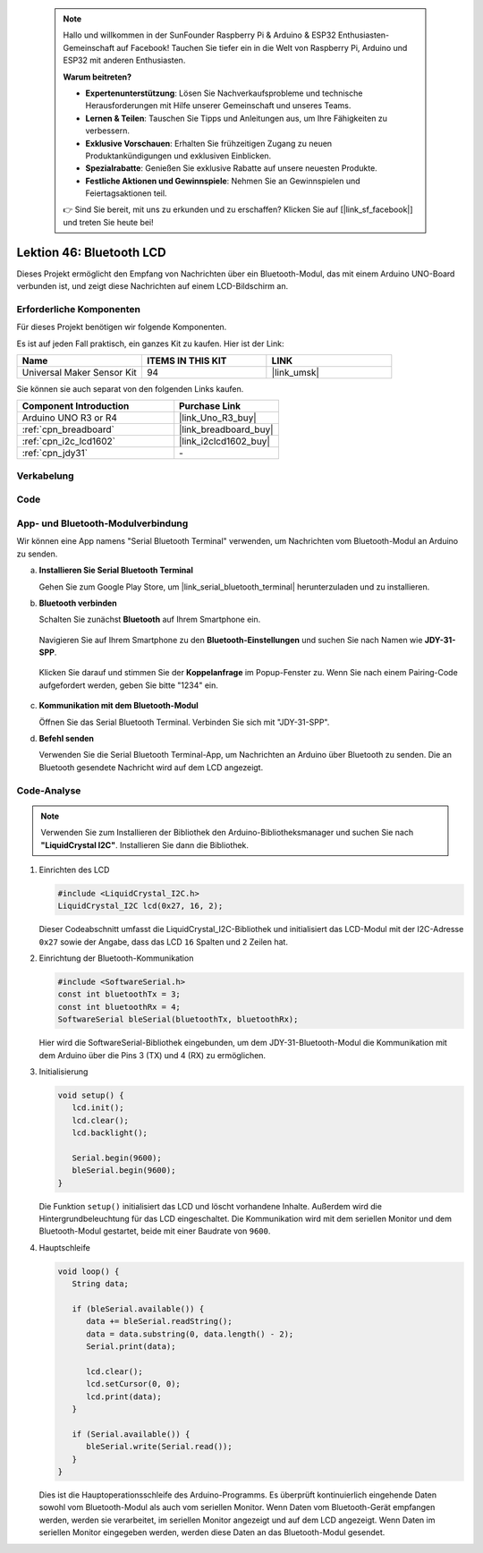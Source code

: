  .. note::

    Hallo und willkommen in der SunFounder Raspberry Pi & Arduino & ESP32 Enthusiasten-Gemeinschaft auf Facebook! Tauchen Sie tiefer ein in die Welt von Raspberry Pi, Arduino und ESP32 mit anderen Enthusiasten.

    **Warum beitreten?**

    - **Expertenunterstützung**: Lösen Sie Nachverkaufsprobleme und technische Herausforderungen mit Hilfe unserer Gemeinschaft und unseres Teams.
    - **Lernen & Teilen**: Tauschen Sie Tipps und Anleitungen aus, um Ihre Fähigkeiten zu verbessern.
    - **Exklusive Vorschauen**: Erhalten Sie frühzeitigen Zugang zu neuen Produktankündigungen und exklusiven Einblicken.
    - **Spezialrabatte**: Genießen Sie exklusive Rabatte auf unsere neuesten Produkte.
    - **Festliche Aktionen und Gewinnspiele**: Nehmen Sie an Gewinnspielen und Feiertagsaktionen teil.

    👉 Sind Sie bereit, mit uns zu erkunden und zu erschaffen? Klicken Sie auf [|link_sf_facebook|] und treten Sie heute bei!


Lektion 46: Bluetooth LCD
=============================================================


Dieses Projekt ermöglicht den Empfang von Nachrichten über ein Bluetooth-Modul, das mit einem Arduino UNO-Board verbunden ist, und zeigt diese Nachrichten auf einem LCD-Bildschirm an.

Erforderliche Komponenten
--------------------------

Für dieses Projekt benötigen wir folgende Komponenten.

Es ist auf jeden Fall praktisch, ein ganzes Kit zu kaufen. Hier ist der Link:

.. list-table::
    :widths: 20 20 20
    :header-rows: 1

    *   - Name    
        - ITEMS IN THIS KIT
        - LINK
    *   - Universal Maker Sensor Kit
        - 94
        - |link_umsk|

Sie können sie auch separat von den folgenden Links kaufen.

.. list-table::
    :widths: 30 20
    :header-rows: 1

    *   - Component Introduction
        - Purchase Link

    *   - Arduino UNO R3 or R4
        - |link_Uno_R3_buy|
    *   - :ref:`cpn_breadboard`
        - |link_breadboard_buy|
    *   - :ref:`cpn_i2c_lcd1602`
        - |link_i2clcd1602_buy|
    *   - :ref:`cpn_jdy31`
        - \-


Verkabelung
---------------------------

.. image:: img/Lesson_46_Bluetooth_lcd_uno_bb.png
    :width: 100%
Code
---------------------------

.. raw:: html

   <iframe src=https://create.arduino.cc/editor/sunfounder01/ae00239d-f273-4686-b01d-f20487892640/preview?embed style="height:510px;width:100%;margin:10px 0" frameborder=0></iframe>


App- und Bluetooth-Modulverbindung
-----------------------------------------------
Wir können eine App namens "Serial Bluetooth Terminal" verwenden, um Nachrichten vom Bluetooth-Modul an Arduino zu senden.

a. **Installieren Sie Serial Bluetooth Terminal**

   Gehen Sie zum Google Play Store, um |link_serial_bluetooth_terminal| herunterzuladen und zu installieren.


b. **Bluetooth verbinden**

   Schalten Sie zunächst **Bluetooth** auf Ihrem Smartphone ein.
   
      .. image:: img/09-app_1_shadow.png
         :width: 60%
         :align: center
   
   Navigieren Sie auf Ihrem Smartphone zu den **Bluetooth-Einstellungen** und suchen Sie nach Namen wie **JDY-31-SPP**.
   
      .. image:: img/09-app_2_shadow.png
         :width: 60%
         :align: center
   
   Klicken Sie darauf und stimmen Sie der **Koppelanfrage** im Popup-Fenster zu. Wenn Sie nach einem Pairing-Code aufgefordert werden, geben Sie bitte "1234" ein.
   
      .. image:: img/09-app_3_shadow.png
         :width: 60%
         :align: center
   

c. **Kommunikation mit dem Bluetooth-Modul**

   Öffnen Sie das Serial Bluetooth Terminal. Verbinden Sie sich mit "JDY-31-SPP".

   .. image:: img/00-bluetooth_serial_4_shadow.png 

d. **Befehl senden**

   Verwenden Sie die Serial Bluetooth Terminal-App, um Nachrichten an Arduino über Bluetooth zu senden. Die an Bluetooth gesendete Nachricht wird auf dem LCD angezeigt.

   .. image:: img/15-lcd_shadow.png
      :width: 100%
      :align: center



Code-Analyse
---------------------------


.. note:: 
      Verwenden Sie zum Installieren der Bibliothek den Arduino-Bibliotheksmanager und suchen Sie nach **"LiquidCrystal I2C"**. Installieren Sie dann die Bibliothek.  

#. Einrichten des LCD

   .. code-block:: arduino

      #include <LiquidCrystal_I2C.h>
      LiquidCrystal_I2C lcd(0x27, 16, 2);

   Dieser Codeabschnitt umfasst die LiquidCrystal_I2C-Bibliothek und initialisiert das LCD-Modul mit der I2C-Adresse ``0x27`` sowie der Angabe, dass das LCD ``16`` Spalten und ``2`` Zeilen hat.

#. Einrichtung der Bluetooth-Kommunikation

   .. code-block:: arduino

      #include <SoftwareSerial.h>
      const int bluetoothTx = 3;
      const int bluetoothRx = 4;
      SoftwareSerial bleSerial(bluetoothTx, bluetoothRx);

   Hier wird die SoftwareSerial-Bibliothek eingebunden, um dem JDY-31-Bluetooth-Modul die Kommunikation mit dem Arduino über die Pins 3 (TX) und 4 (RX) zu ermöglichen.

#. Initialisierung

   .. code-block:: arduino

      void setup() {
         lcd.init();
         lcd.clear();
         lcd.backlight();

         Serial.begin(9600);
         bleSerial.begin(9600);
      }

   Die Funktion ``setup()`` initialisiert das LCD und löscht vorhandene Inhalte. Außerdem wird die Hintergrundbeleuchtung für das LCD eingeschaltet. Die Kommunikation wird mit dem seriellen Monitor und dem Bluetooth-Modul gestartet, beide mit einer Baudrate von ``9600``.

#. Hauptschleife

   .. code-block:: arduino

      void loop() {
         String data;

         if (bleSerial.available()) {
            data += bleSerial.readString();
            data = data.substring(0, data.length() - 2);
            Serial.print(data);

            lcd.clear();
            lcd.setCursor(0, 0);
            lcd.print(data);
         }

         if (Serial.available()) {
            bleSerial.write(Serial.read());
         }
      }

   Dies ist die Hauptoperationsschleife des Arduino-Programms. Es überprüft kontinuierlich eingehende Daten sowohl vom Bluetooth-Modul als auch vom seriellen Monitor. Wenn Daten vom Bluetooth-Gerät empfangen werden, werden sie verarbeitet, im seriellen Monitor angezeigt und auf dem LCD angezeigt. Wenn Daten im seriellen Monitor eingegeben werden, werden diese Daten an das Bluetooth-Modul gesendet.
